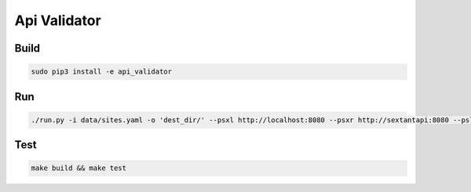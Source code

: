Api Validator
======================

Build
-----

.. code::

  sudo pip3 install -e api_validator


Run
---

.. code::

  ./run.py -i data/sites.yaml -o 'dest_dir/' --psxl http://localhost:8080 --psxr http://sextantapi:8080 --psl "/" --psr https://www.seadatanet.org/

..


Test
-----

.. code::

  make build && make test
